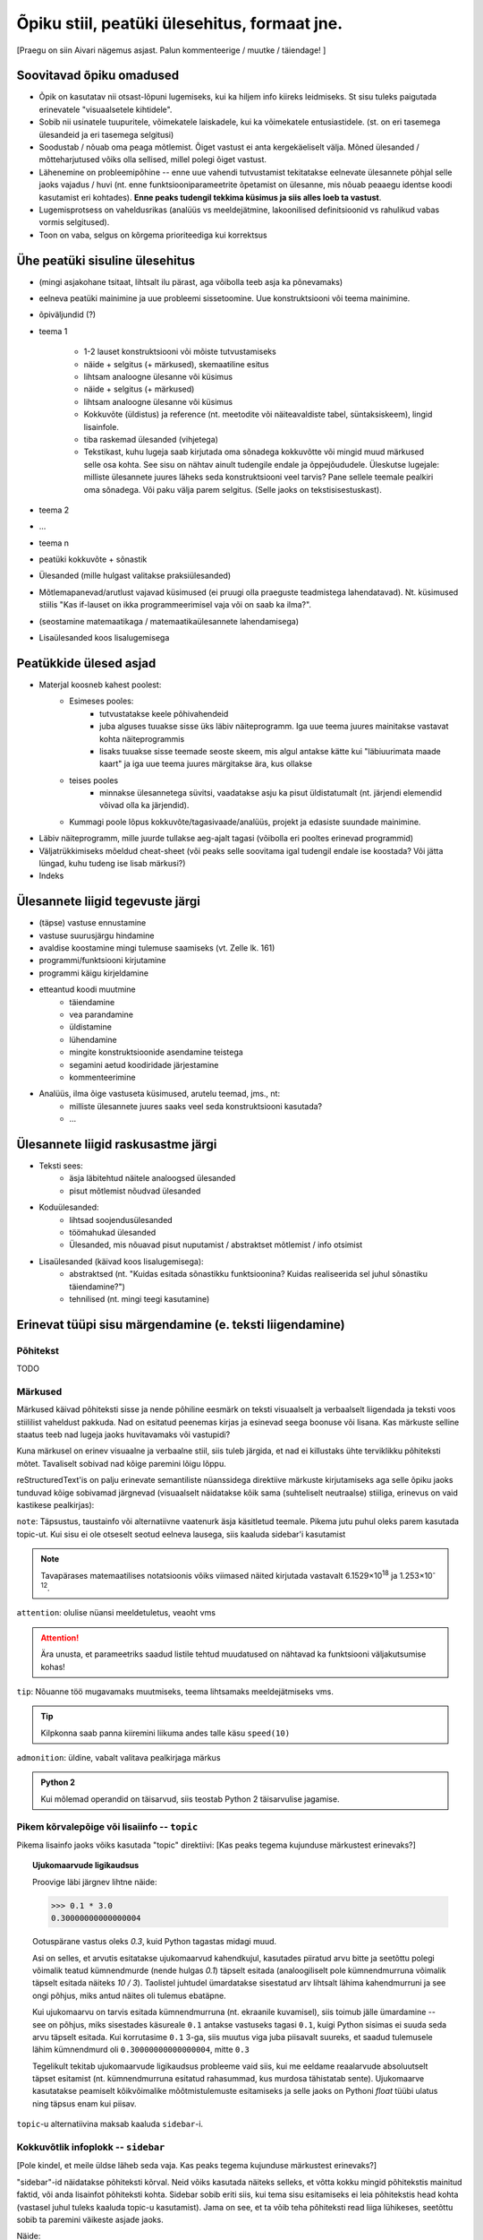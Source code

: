 Õpiku stiil, peatüki ülesehitus, formaat jne.
===================================================

[Praegu on siin Aivari nägemus asjast. Palun kommenteerige / muutke / täiendage! ]


Soovitavad õpiku omadused
----------------------------------------
* Õpik on kasutatav nii otsast-lõpuni lugemiseks, kui ka hiljem info kiireks leidmiseks. St sisu tuleks paigutada erinevatele "visuaalsetele kihtidele".
* Sobib nii usinatele tuupuritele, võimekatele laiskadele, kui ka võimekatele entusiastidele. (st. on eri tasemega ülesandeid ja eri tasemega selgitusi)
* Soodustab / nõuab oma peaga mõtlemist. Õiget vastust ei anta kergekäeliselt välja. Mõned ülesanded / mõtteharjutused võiks olla sellised, millel polegi õiget vastust.
* Lähenemine on probleemipõhine -- enne uue vahendi tutvustamist tekitatakse eelnevate ülesannete põhjal selle jaoks vajadus / huvi (nt. enne funktsiooniparameetrite õpetamist on ülesanne, mis nõuab peaaegu identse koodi kasutamist eri kohtades). **Enne peaks tudengil tekkima küsimus ja siis alles loeb ta vastust**.
* Lugemisprotsess on vaheldusrikas (analüüs vs meeldejätmine, lakoonilised definitsioonid vs rahulikud vabas vormis selgitused).
* Toon on vaba, selgus on kõrgema prioriteediga kui korrektsus


Ühe peatüki sisuline ülesehitus
--------------------------------
* (mingi asjakohane tsitaat, lihtsalt ilu pärast, aga võibolla teeb asja ka põnevamaks)
* eelneva peatüki mainimine ja uue probleemi sissetoomine. Uue konstruktsiooni või teema mainimine.
* õpiväljundid (?)
* teema 1

    * 1-2 lauset konstruktsiooni või mõiste tutvustamiseks
    * näide + selgitus (+ märkused), skemaatiline esitus
    * lihtsam analoogne ülesanne või küsimus
    * näide + selgitus (+ märkused)
    * lihtsam analoogne ülesanne või küsimus
    * Kokkuvõte (üldistus) ja reference (nt. meetodite või näiteavaldiste tabel, süntaksiskeem), lingid lisainfole. 
    * tiba raskemad ülesanded (vihjetega)
    * Tekstikast, kuhu lugeja saab kirjutada oma sõnadega kokkuvõtte või mingid muud märkused selle osa kohta. See sisu on nähtav ainult tudengile endale ja õppejõududele. Üleskutse lugejale: milliste ülesannete juures läheks seda konstruktsiooni veel tarvis? Pane sellele teemale pealkiri oma sõnadega. Või paku välja parem selgitus. (Selle jaoks on tekstisisestuskast).


* teema 2
* ...
* teema n
* peatüki kokkuvõte + sõnastik
* Ülesanded (mille hulgast valitakse praksiülesanded)
* Mõtlemapanevad/arutlust vajavad küsimused (ei pruugi olla praeguste teadmistega lahendatavad). Nt. küsimused stiilis "Kas if-lauset on ikka programmeerimisel vaja või on saab ka ilma?".
* (seostamine matemaatikaga / matemaatikaülesannete lahendamisega)
* Lisaülesanded koos lisalugemisega

Peatükkide ülesed asjad
---------------------------
* Materjal koosneb kahest poolest:
    * Esimeses pooles:
        * tutvustatakse keele põhivahendeid
        * juba alguses tuuakse sisse üks läbiv näiteprogramm. Iga uue teema juures mainitakse vastavat kohta näiteprogrammis
        * lisaks tuuakse sisse teemade seoste skeem, mis algul antakse kätte kui "läbiuurimata maade kaart" ja iga uue teema juures märgitakse ära, kus ollakse
    * teises pooles
        * minnakse ülesannetega süvitsi, vaadatakse asju ka pisut üldistatumalt (nt. järjendi elemendid võivad olla ka järjendid).
    * Kummagi poole lõpus kokkuvõte/tagasivaade/analüüs, projekt ja edasiste suundade mainimine.
* Läbiv näiteprogramm, mille juurde tullakse aeg-ajalt tagasi (võibolla eri pooltes erinevad programmid)
* Väljatrükkimiseks mõeldud cheat-sheet (või peaks selle soovitama igal tudengil endale ise koostada? Või jätta lüngad, kuhu tudeng ise lisab märkusi?)
* Indeks

Ülesannete liigid tegevuste järgi
-----------------------------------
* (täpse) vastuse ennustamine
* vastuse suurusjärgu hindamine
* avaldise koostamine mingi tulemuse saamiseks (vt. Zelle lk. 161)
* programmi/funktsiooni kirjutamine
* programmi käigu kirjeldamine
* etteantud koodi muutmine
    * täiendamine
    * vea parandamine
    * üldistamine
    * lühendamine
    * mingite konstruktsioonide asendamine teistega
    * segamini aetud koodiridade järjestamine
    * kommenteerimine
* Analüüs, ilma õige vastuseta küsimused, arutelu teemad, jms., nt:
    * milliste ülesannete juures saaks veel seda konstruktsiooni kasutada?
    * ...
    

Ülesannete liigid raskusastme järgi
---------------------------------------
* Teksti sees:
    * äsja läbitehtud näitele analoogsed ülesanded
    * pisut mõtlemist nõudvad ülesanded
* Koduülesanded:
    * lihtsad soojendusülesanded
    * töömahukad ülesanded
    * Ülesanded, mis nõuavad pisut nuputamist / abstraktset mõtlemist / info otsimist
* Lisaülesanded (käivad koos lisalugemisega):
    * abstraktsed (nt. "Kuidas esitada sõnastikku funktsioonina? Kuidas realiseerida sel juhul sõnastiku täiendamine?")
    * tehnilised (nt. mingi teegi kasutamine)
        

Erinevat tüüpi sisu märgendamine (e. teksti liigendamine)
---------------------------------------------------------------

Põhitekst
~~~~~~~~~~~~~~
TODO

Märkused
~~~~~~~~~~~~~~~~~~~~~~~~~~~~~~~~~~~~~~
Märkused käivad põhiteksti sisse ja nende põhiline eesmärk on teksti visuaalselt ja verbaalselt liigendada ja teksti voos stiililist vaheldust pakkuda. Nad on esitatud peenemas kirjas ja esinevad seega boonuse või lisana. Kas märkuste selline staatus teeb nad lugeja jaoks huvitavamaks või vastupidi?

Kuna märkusel on erinev visuaalne ja verbaalne stiil, siis tuleb järgida, et nad ei killustaks ühte terviklikku põhiteksti mõtet. Tavaliselt sobivad nad kõige paremini lõigu lõppu.

reStructuredText'is on palju erinevate semantiliste nüanssidega direktiive märkuste kirjutamiseks aga selle õpiku jaoks tunduvad kõige sobivamad järgnevad (visuaalselt näidatakse kõik sama (suhteliselt neutraalse) stiiliga, erinevus on vaid kastikese pealkirjas):

    
``note``: Täpsustus, taustainfo või alternatiivne vaatenurk äsja käsitletud teemale. Pikema jutu puhul oleks parem kasutada topic-ut. Kui sisu ei ole otseselt seotud eelneva lausega, siis kaaluda sidebar'i kasutamist
    
.. note::

    Tavapärases matemaatilises notatsioonis võiks viimased näited kirjutada vastavalt 6.1529×10\ :sup:`18` ja 1.253×10\ :sup:`-12`.


``attention``: olulise nüansi meeldetuletus, veaoht vms

.. attention::

    Ära unusta, et parameetriks saadud listile tehtud muudatused on nähtavad ka funktsiooni väljakutsumise kohas!

``tip``: Nõuanne töö mugavamaks muutmiseks, teema lihtsamaks meeldejätmiseks vms.

.. tip::
    
    Kilpkonna saab panna kiiremini liikuma andes talle käsu ``speed(10)``

``admonition``: üldine, vabalt valitava pealkirjaga märkus

.. admonition:: Python 2

    Kui mõlemad operandid on täisarvud, siis teostab Python 2 täisarvulise jagamise.


Pikem kõrvalepõige või lisaiinfo -- ``topic``
~~~~~~~~~~~~~~~~~~~~~~~~~~~~~~~~~~~~~~~~~~~~~~
Pikema lisainfo jaoks võiks kasutada "topic" direktiivi:
[Kas peaks tegema kujunduse märkustest erinevaks?]

.. topic:: Ujukomaarvude ligikaudsus

    Proovige läbi järgnev lihtne näide:

    .. sourcecode:: py3
        
        >>> 0.1 * 3.0
        0.30000000000000004

    Ootuspärane vastus oleks `0.3`, kuid Python tagastas midagi muud.

    Asi on selles, et arvutis esitatakse ujukomaarvud kahendkujul, kasutades piiratud arvu bitte ja seetõttu polegi võimalik teatud kümnendmurde (nende hulgas `0.1`) täpselt esitada (analoogiliselt pole kümnendmurruna võimalik täpselt esitada näiteks `10 / 3`). Taolistel juhtudel ümardatakse sisestatud arv lihtsalt lähima kahendmurruni ja see ongi põhjus, miks antud näites oli tulemus ebatäpne. 

    Kui ujukomaarvu on tarvis esitada kümnendmurruna (nt. ekraanile kuvamisel), siis toimub jälle ümardamine -- see on põhjus, miks sisestades käsureale ``0.1`` antakse vastuseks tagasi ``0.1``, kuigi Python sisimas ei suuda seda arvu täpselt esitada. Kui korrutasime ``0.1`` 3-ga, siis muutus viga juba piisavalt suureks, et saadud tulemusele lähim kümnendmurd oli ``0.30000000000000004``, mitte ``0.3``

    Tegelikult tekitab ujukomaarvude ligikaudsus probleeme vaid siis, kui me eeldame reaalarvude absoluutselt täpset esitamist (nt. kümnendmurruna esitatud rahasummad, kus murdosa tähistatab sente). Ujukomaarve kasutatakse peamiselt kõikvõimalike mõõtmistulemuste esitamiseks ja selle jaoks on Pythoni `float` tüübi ulatus ning täpsus enam kui piisav.

``topic``-u alternatiivina maksab kaaluda ``sidebar``-i.

Kokkuvõtlik infoplokk -- ``sidebar``
~~~~~~~~~~~~~~~~~~~~~~~~~~~~~~~~~~~~~~~~~~~~~~~~~~~~~~~~
[Pole kindel, et meile üldse läheb seda vaja. Kas peaks tegema kujunduse märkustest erinevaks?]

"sidebar"-id näidatakse põhiteksti kõrval. Neid võiks kasutada näiteks selleks, et võtta kokku mingid põhitekstis mainitud faktid, või anda lisainfot põhiteksti kohta. Sidebar sobib eriti siis, kui tema sisu esitamiseks ei leia põhitekstis head kohta (vastasel juhul tuleks kaaluda topic-u kasutamist). Jama on see, et ta võib teha põhiteksti read liiga lühikeses, seetõttu sobib ta paremini väikeste asjade jaoks. 

Näide:

Python was conceived in the late 1980s[14] and its implementation was started in December 1989[15] by Guido van Rossum at CWI in the Netherlands as a successor to the ABC programming language (itself inspired by SETL)[16] capable of exception handling and interfacing with the Amoeba operating system.[2] Van Rossum is Python's principal author, and his continuing central role in deciding the direction of Python is reflected in the title given to him by the Python community, Benevolent Dictator for Life (BDFL).

.. sidebar:: Pythoni ajalugu

    * 1989 -- arenduse algus
    * 2000 -- Python 2
    * 2008 -- Python 3

Python 2.0 was released on 16 October 2000, with many major new features including a full garbage collector and support for Unicode. However, the most important change was to the development process itself, with a shift to a more transparent and community-backed process.[17] Python 3.0 (also known as Python 3000 or py3k), a major, backwards-incompatible release, was released on 3 December 2008[18] after a long period of testing. Many of its major features have been backported to the backwards-compatible Python 2.6 and 2.7.[19] Python has been awarded a TIOBE Programming Language of the Year award twice (2007, 2010), which is given to the language with the greatest growth in popularity over the course of the year (as measured by the TIOBE index).[20]
    
Koodinäited
~~~~~~~~~~~~~~~~
[TODO]

Ülesanded
~~~~~~~~~~~~~~
Kas peaks olema spetsiaalse kujundusega?

Vihjed
~~~~~~~~
``hint`` direktiivi tuleks kasutada vaid ülesannete juures. Selle ploki keha on algselt varjatud.
[Kas peaks tegema kujunduse märkustest erinevaks?]

.. hint::

    Ülesande lahendus on väga sarnane näitele X




"Reference"
~~~~~~~~~~~~~~
Süntaksiskeemid, funktsioonide tabelid jms. tuleks visuaalselt teha ülejäänud materjalist eristuvaks, et õpikut saaks kasutada asjade kiireks meeldetuletamiseks.

Automaatne tagasiside programmidele
--------------------------------------
* TODO uuri Viopet
* tehniliselt poleks eriti keeruline teha

Kas arvestada tulemusi hindamisel?


Teksti märgendamine ja kommenteerimine
-----------------------------------------
Tudeng võiks saada teha teksti "enda omaks":

* sõnade high-light'imisega (nähtav talle ja õppejõududele)
* oma kokkuvõtte ja kommentaaride kirjutamisega iga teema lõpus olevasse blokki.

Vaevatasuks võiks genereerida talle lehekülje, kus on tema märkused kokku võetud(?).

Lisaks võiks olla võimalus kirjutada teksti kohta avalikke kommentaare:

* parandused 
* selgitused kaastudengitele
* ...

Heaks näiteks on O'Reilly Open Feedback Publishing System, http://ofps.oreilly.com/, nt. http://ofps.oreilly.com/titles/9781449398583/chap1_id35940135.html või Scala parendamise ettepanekud Google Docs'is, nt https://docs.google.com/document/d/1NdxNxZYodPA-c4MLr33KzwzKFkzm9iW9POexT9PkJsU/edit?hl=en_US (märkused on dokumendi teises pooles).

Autentimine
~~~~~~~~~~~~~~
Isiklike täienduste tegemiseks/nägemiseks on vaja kasutaja autentida. Mõned võimalikud variandid:

* UT konto põhjal
* Google'i konto põhjal
* Facebook'i konto põhjal


Teksti stiil/toon
----------------------
* Vaba? Formaalne?
* Sina-vormis? Teie-vormis? Umbisikuline, kaudne?

Failide kodeering
------------------------
UTF-8


Kuidas teha õppimist huvitavamaks?
--------------------------------------
* Tudengi ülesannete lahendamiste logi
* Ülesannete lahendamise statistika üle kogu kursuse
* Pseudo-punktide kogumine harjutusülesannetega
